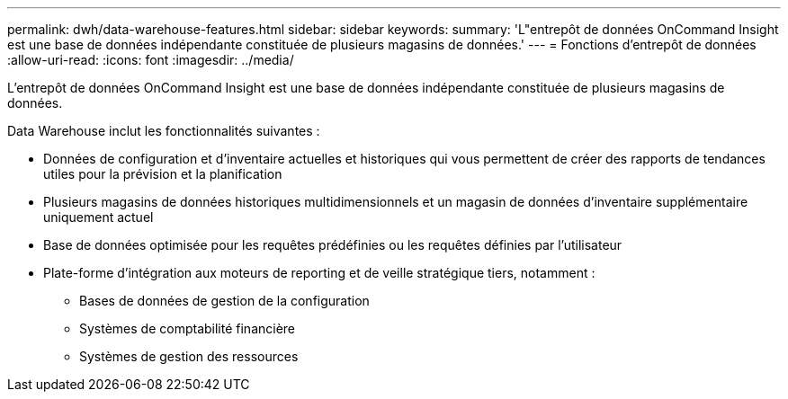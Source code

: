 ---
permalink: dwh/data-warehouse-features.html 
sidebar: sidebar 
keywords:  
summary: 'L"entrepôt de données OnCommand Insight est une base de données indépendante constituée de plusieurs magasins de données.' 
---
= Fonctions d'entrepôt de données
:allow-uri-read: 
:icons: font
:imagesdir: ../media/


[role="lead"]
L'entrepôt de données OnCommand Insight est une base de données indépendante constituée de plusieurs magasins de données.

Data Warehouse inclut les fonctionnalités suivantes :

* Données de configuration et d'inventaire actuelles et historiques qui vous permettent de créer des rapports de tendances utiles pour la prévision et la planification
* Plusieurs magasins de données historiques multidimensionnels et un magasin de données d'inventaire supplémentaire uniquement actuel
* Base de données optimisée pour les requêtes prédéfinies ou les requêtes définies par l'utilisateur
* Plate-forme d'intégration aux moteurs de reporting et de veille stratégique tiers, notamment :
+
** Bases de données de gestion de la configuration
** Systèmes de comptabilité financière
** Systèmes de gestion des ressources



